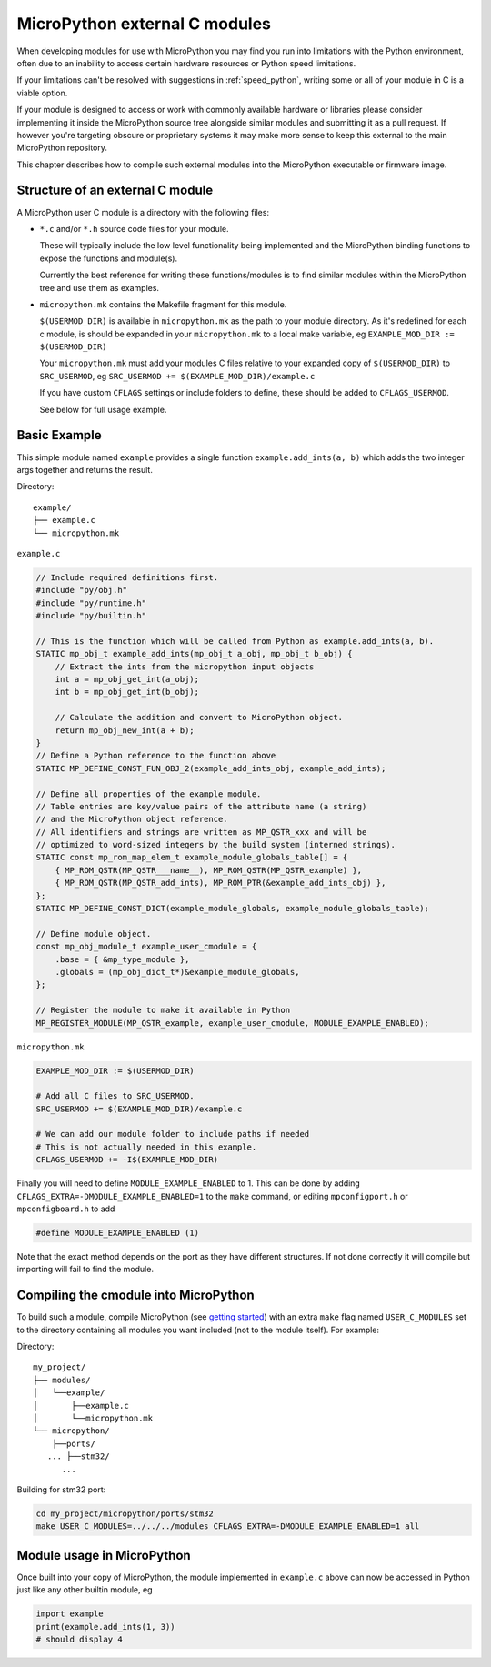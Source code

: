 MicroPython external C modules
==============================

When developing modules for use with MicroPython you may find you run into
limitations with the Python environment, often due to an inability to access
certain hardware resources or Python speed limitations.

If your limitations can't be resolved with suggestions in :ref:`speed_python`,
writing some or all of your module in C is a viable option.

If your module is designed to access or work with commonly available
hardware or libraries please consider implementing it inside the MicroPython
source tree alongside similar modules and submitting it as a pull request.
If however you're targeting obscure or proprietary systems it may make
more sense to keep this external to the main MicroPython repository.

This chapter describes how to compile such external modules into the
MicroPython executable or firmware image.


Structure of an external C module
---------------------------------

A MicroPython user C module is a directory with the following files:

* ``*.c`` and/or ``*.h`` source code files for your module.

  These will typically include the low level functionality being implemented and
  the MicroPython binding functions to expose the functions and module(s).

  Currently the best reference for writing these functions/modules is
  to find similar modules within the MicroPython tree and use them as examples.

* ``micropython.mk`` contains the Makefile fragment for this module.

  ``$(USERMOD_DIR)`` is available in ``micropython.mk`` as the path to your
  module directory. As it's redefined for each c module, is should be expanded
  in your ``micropython.mk`` to a local make variable,
  eg ``EXAMPLE_MOD_DIR := $(USERMOD_DIR)``

  Your ``micropython.mk`` must add your modules C files relative to your
  expanded copy of ``$(USERMOD_DIR)`` to ``SRC_USERMOD``, eg
  ``SRC_USERMOD += $(EXAMPLE_MOD_DIR)/example.c``

  If you have custom ``CFLAGS`` settings or include folders to define, these
  should be added to ``CFLAGS_USERMOD``.

  See below for full usage example.


Basic Example
-------------

This simple module named ``example`` provides a single function
``example.add_ints(a, b)`` which adds the two integer args together and returns
the result.

Directory::

    example/
    ├── example.c
    └── micropython.mk


``example.c``

.. code-block:: c

    // Include required definitions first.
    #include "py/obj.h"
    #include "py/runtime.h"
    #include "py/builtin.h"

    // This is the function which will be called from Python as example.add_ints(a, b).
    STATIC mp_obj_t example_add_ints(mp_obj_t a_obj, mp_obj_t b_obj) {
        // Extract the ints from the micropython input objects
        int a = mp_obj_get_int(a_obj);
        int b = mp_obj_get_int(b_obj);

        // Calculate the addition and convert to MicroPython object.
        return mp_obj_new_int(a + b);
    }
    // Define a Python reference to the function above
    STATIC MP_DEFINE_CONST_FUN_OBJ_2(example_add_ints_obj, example_add_ints);

    // Define all properties of the example module.
    // Table entries are key/value pairs of the attribute name (a string)
    // and the MicroPython object reference.
    // All identifiers and strings are written as MP_QSTR_xxx and will be
    // optimized to word-sized integers by the build system (interned strings).
    STATIC const mp_rom_map_elem_t example_module_globals_table[] = {
        { MP_ROM_QSTR(MP_QSTR___name__), MP_ROM_QSTR(MP_QSTR_example) },
        { MP_ROM_QSTR(MP_QSTR_add_ints), MP_ROM_PTR(&example_add_ints_obj) },
    };
    STATIC MP_DEFINE_CONST_DICT(example_module_globals, example_module_globals_table);

    // Define module object.
    const mp_obj_module_t example_user_cmodule = {
        .base = { &mp_type_module },
        .globals = (mp_obj_dict_t*)&example_module_globals,
    };

    // Register the module to make it available in Python
    MP_REGISTER_MODULE(MP_QSTR_example, example_user_cmodule, MODULE_EXAMPLE_ENABLED);


``micropython.mk``

.. code-block:: make

    EXAMPLE_MOD_DIR := $(USERMOD_DIR)

    # Add all C files to SRC_USERMOD.
    SRC_USERMOD += $(EXAMPLE_MOD_DIR)/example.c

    # We can add our module folder to include paths if needed
    # This is not actually needed in this example.
    CFLAGS_USERMOD += -I$(EXAMPLE_MOD_DIR)

Finally you will need to define ``MODULE_EXAMPLE_ENABLED`` to 1. This
can be done by adding ``CFLAGS_EXTRA=-DMODULE_EXAMPLE_ENABLED=1`` to
the ``make`` command, or editing ``mpconfigport.h`` or
``mpconfigboard.h`` to add

.. code-block:: c

    #define MODULE_EXAMPLE_ENABLED (1)

Note that the exact method depends on the port as they have different
structures. If not done correctly it will compile but importing will
fail to find the module.


Compiling the cmodule into MicroPython
--------------------------------------

To build such a module, compile MicroPython (see `getting started
<https://github.com/micropython/micropython/wiki/Getting-Started>`_) with an
extra ``make`` flag named ``USER_C_MODULES`` set to the directory containing
all modules you want included (not to the module itself). For example:


Directory::

    my_project/
    ├── modules/
    │   └──example/
    │       ├──example.c
    │       └──micropython.mk
    └── micropython/
        ├──ports/
       ... ├──stm32/
          ...

Building for stm32 port:

.. code-block:: bash

    cd my_project/micropython/ports/stm32
    make USER_C_MODULES=../../../modules CFLAGS_EXTRA=-DMODULE_EXAMPLE_ENABLED=1 all


Module usage in MicroPython
---------------------------

Once built into your copy of MicroPython, the module implemented
in ``example.c`` above can now be accessed in Python just
like any other builtin module, eg

.. code-block:: python

    import example
    print(example.add_ints(1, 3))
    # should display 4
